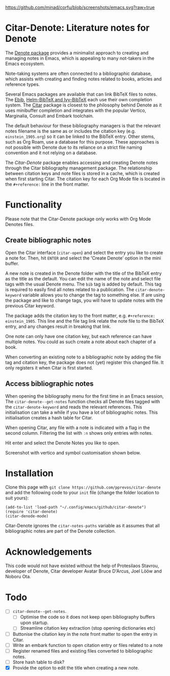 [[https://github.com/minad/corfu/blob/screenshots/emacs.svg?raw=true]]

* Citar-Denote: Literature notes for Denote
The [[https://protesilaos.com/emacs/denote][Denote package]] provides a minimalist approach to creating and managing notes in Emacs, which is appealing to many not-takers in the Emacs ecosystem.

Note-taking systems are often connected to a bibliographic database, which assists with creating and finding notes related to books, articles and reference types.

Several Emacs packages are available that can link BibTeX files to notes. The [[https://joostkremers.github.io/ebib/][Ebib]], [[https://github.com/tmalsburg/helm-bibtex][Helm-BibTeX and Ivy-BibTeX]] each use their own completion system. The [[https://github.com/emacs-citar/citar][Citar]] package is closest to the philosophy behind Denote as it uses minibuffer completion and integrates with the popular Vertico, Marginalia, Consult and Embark toolchain.

The default behaviour for these bibliography managers is that the relevant notes filename is the same as or includes the citation key (e.g. =einstein_1905.org=) so it can be linked to the BibTeX entry. Other stems, such as Org Roam, use a database for this purpose. These approaches is not possible with Denote due to its reliance on a strict file naming convention and it not relying on a database.

The /Citar-Denote/ package enables accessing and creating Denote notes through the Citar bibliography management package. The relationship between citation keys and note files is stored in a cache, which is created when first starting Citar. The citation key for each Org Mode file is located in the =#+reference:= line in the front matter.

* Functionality
Please note that the Citar-Denote package only works with Org Mode Denotes files.

** Create bibliographic notes
Open the Citar interface (=citar-open=) and select the entry you like to create a note for. Then, hit =ENTER= and select the 'Create Denote' option in the mini buffer.

A new note is created in the Denote folder with the title of the BibTeX entry as the title as the default. You can edit the name of the note and select file tags with the usual Denote menu. The =bib= tag is added by default. This tag is required to easily find all notes related to a publication. The =citar-denote-keyword= variable allows you to change the tag to something else. If are using the package and like to change tags, you will have to update notes with the previous Citar keyword.

The package adds the citation key to the front matter, e.g. =#+reference: einstein_1905=. This line and the file tag link relate the note file to the BibTeX entry, and any changes result in breaking that link.

One note can only have one citation key, but each reference can have multiple notes. You could as such create a note about each chapter of a book.

When converting an existing note to a bibliographic note by adding the file tag and citation key, the package does not (yet) register this changed file. It only registers it when Citar is first started.

** Access bibliographic notes
When opening the bibliography menu for the first time in an Emacs session, The =citar-denote--get-notes= function checks all Denote files tagged with the =citar-denote-keyword= and reads the relevant references. This initialisation can take a while if you have a lot of bibliographic notes. This initialisation creates a hash table for Citar.

When opening Citar, any file with a note is indicated with a flag in the second column. Filtering the list with =:n= shows only entries with notes.

Hit enter and select the Denote Notes you like to open.

Screenshot with vertico and symbol customisation shown below.

[[file:citar-menu.png]]

* Installation
Clone this page with =git clone https://github.com/pprevos/citar-denote= and add the following code to your =init= file (change the folder location to suit yours):

#+begin_src elisp
  (add-to-list 'load-path "~/.config/emacs/github/citar-denote")
  (require 'citar-denote)
  (citar-denode-mode)
#+end_src

Citar-Denote ignores the =citar-notes-paths= variable as it assumes that all bibliographic notes are part of the Denote collection.

* Acknowledgements
This code would not have existed without the help of Protesilaos Stavrou, developer of Denote, Citar developer  Avatar Bruce D'Arcus, Joel Lööw and Noboru Ota.

* Todo
- [ ] =citar-denote--get-notes=.
  - [ ] Optimise the code so it does not keep open bibliography buffers upon startup.
  - [ ] Streamline citation key extraction (stop opening dictionaries etc) 
- [ ] Buttonise the citation key in the note front matter to open the entry in Citar.
- [ ] Write an embark function to open citation entry or files related to a note
- [ ] Register renamed files and existing files converted to bibliographic notes.
- [ ] Store hash table to disk?
- [X] Provide the option to edit the title when creating a new note.

